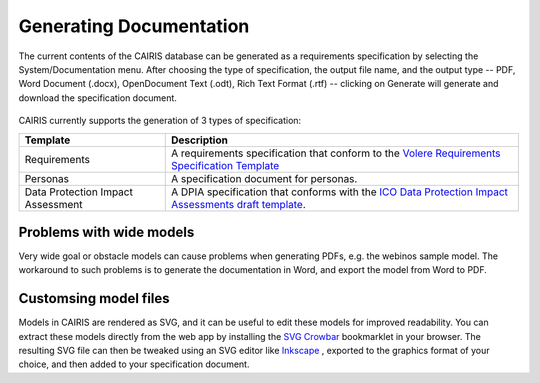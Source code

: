 Generating Documentation
========================

The current contents of the CAIRIS database can be generated as a
requirements specification by selecting the System/Documentation
menu.  After choosing the type of specification, the output file name, and the output type -- PDF, Word Document (.docx), OpenDocument Text (.odt), Rich Text Format (.rtf) -- clicking on Generate will generate and download the specification document.

.. figure:: GenerateDocumentationForm.jpg
   :alt: Generate Documentation form


CAIRIS currently supports the generation of 3 types of specification:

================================= =====================================================================================================================================================================================================================
Template                          Description
================================= =====================================================================================================================================================================================================================
Requirements                      A requirements specification that conform to the `Volere Requirements Specification Template <http://www.volere.co.uk/template.htm>`_
Personas                          A specification document for personas.
Data Protection Impact Assessment A DPIA specification that conforms with the `ICO Data Protection Impact Assessments draft template <https://ico.org.uk/media/about-the-ico/consultations/2258461/dpia-template-v04-post-comms-review-20180308.pdf>`_.
================================= =====================================================================================================================================================================================================================

Problems with wide models
-------------------------

Very wide goal or obstacle models can cause problems when generating PDFs, e.g. the webinos sample model.  The workaround to such problems is to generate the documentation in Word, and export the model from Word to PDF.


Customsing model files
----------------------
Models in CAIRIS are rendered as SVG, and it can be useful to edit these models for improved readability.  You can extract these models directly from the web app by installing the `SVG Crowbar <http://nytimes.github.io/svg-crowbar>`_ bookmarklet in your browser.
The resulting SVG file can then be tweaked using an SVG editor like `Inkscape <https://inkscape.org>`_ , exported to the graphics format of your choice, and then added to your specification document.
